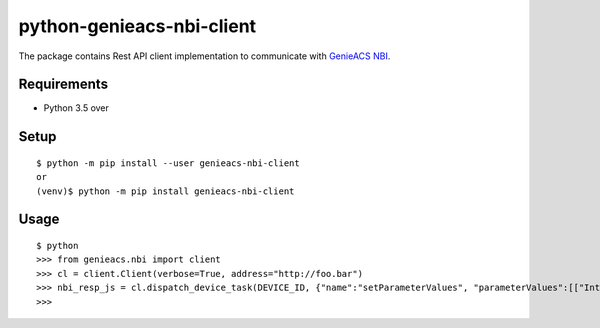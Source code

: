 ============================
 python-genieacs-nbi-client
============================

The package contains Rest API client implementation to communicate with `GenieACS NBI <https://github.com/genieacs/genieacs/>`_.

|travis-badge|_ |coveralls-badge|_

.. |travis-badge| image:: https://travis-ci.org/p-alik/python-genieacs-nbi-client.svg?branch=master
.. _travis-badge: https://travis-ci.org/p-alik/python-genieacs-nbi-client

.. |coveralls-badge| image:: https://coveralls.io/repos/github/p-alik/python-genieacs-nbi-client/badge.svg?branch=master
.. _coveralls-badge: https://coveralls.io/github/p-alik/python-genieacs-nbi-client?branch=master


Requirements
============

* Python 3.5 over


Setup
=====

::

  $ python -m pip install --user genieacs-nbi-client
  or
  (venv)$ python -m pip install genieacs-nbi-client

Usage
=====

::

  $ python
  >>> from genieacs.nbi import client
  >>> cl = client.Client(verbose=True, address="http://foo.bar")
  >>> nbi_resp_js = cl.dispatch_device_task(DEVICE_ID, {"name":"setParameterValues", "parameterValues":[["InternetGatewayDevice.ManagementServer.PeriodicInformEnable", 300, "xsd:int"]]})
  >>>


